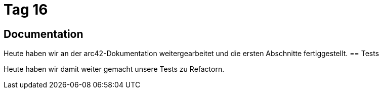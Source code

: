 = Tag 16

== Documentation
Heute haben wir an der arc42-Dokumentation weitergearbeitet und die ersten Abschnitte fertiggestellt.
== Tests

Heute haben wir damit weiter gemacht unsere Tests zu Refactorn.
